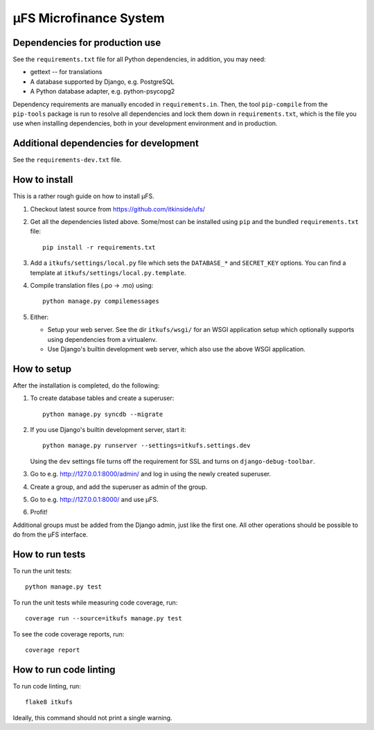 µFS Microfinance System
=======================

Dependencies for production use
-------------------------------

See the ``requirements.txt`` file for all Python dependencies, in
addition, you may need:

- gettext -- for translations
- A database supported by Django, e.g. PostgreSQL
- A Python database adapter, e.g. python-psycopg2

Dependency requirements are manually encoded in ``requirements.in``. Then,
the tool ``pip-compile`` from the ``pip-tools`` package is run to resolve all
dependencies and lock them down in ``requirements.txt``, which is the file
you use when installing dependencies, both in your development environment
and in production.


Additional dependencies for development
---------------------------------------

See the ``requirements-dev.txt`` file.


How to install
--------------

This is a rather rough guide on how to install µFS.

#. Checkout latest source from https://github.com/itkinside/ufs/

#. Get all the dependencies listed above. Some/most can be installed using
   ``pip`` and the bundled ``requirements.txt`` file::

    pip install -r requirements.txt

#. Add a ``itkufs/settings/local.py`` file which sets the ``DATABASE_*`` and
   ``SECRET_KEY`` options. You can find a template at
   ``itkufs/settings/local.py.template``.

#. Compile translation files (.po -> .mo) using::

    python manage.py compilemessages

#. Either:

   - Setup your web server. See the dir ``itkufs/wsgi/`` for an WSGI
     application setup which optionally supports using dependencies from a
     virtualenv.

   - Use Django's builtin development web server, which also use the above
     WSGI application.


How to setup
------------

After the installation is completed, do the following:

#. To create database tables and create a superuser::

    python manage.py syncdb --migrate

#. If you use Django's builtin development server, start it::

    python manage.py runserver --settings=itkufs.settings.dev

   Using the ``dev`` settings file turns off the requirement for SSL and
   turns on ``django-debug-toolbar``.

#. Go to e.g. http://127.0.0.1:8000/admin/ and log in using the newly
   created superuser.

#. Create a group, and add the superuser as admin of the group.

#. Go to e.g. http://127.0.0.1:8000/ and use µFS.

#. Profit!

Additional groups must be added from the Django admin, just like the first
one. All other operations should be possible to do from the µFS interface.


How to run tests
----------------

To run the unit tests::

    python manage.py test

To run the unit tests while measuring code coverage, run::

    coverage run --source=itkufs manage.py test

To see the code coverage reports, run::

    coverage report


How to run code linting
-----------------------

To run code linting, run::

    flake8 itkufs

Ideally, this command should not print a single warning.

..
    vim: ft=rst tw=74 ai
